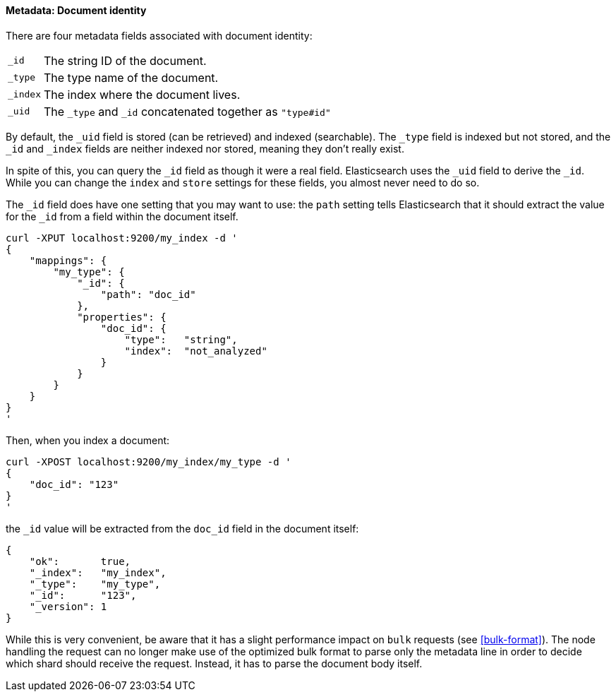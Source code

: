 ==== Metadata: Document identity

There are four metadata fields associated with document identity:

[horizontal]
`_id`::    The string ID of the document.
`_type`::  The type name of the document.
`_index`:: The index where the document lives.
`_uid`::   The `_type` and `_id` concatenated together as `"type#id"`

By default, the `_uid` field is stored (can be retrieved) and
indexed (searchable).  The `_type` field is indexed but not stored,
and the `_id` and `_index` fields are neither indexed nor stored, meaning
they don't really exist.

In spite of this, you can query the `_id` field as though it were a real
field.  Elasticsearch uses the `_uid` field to derive the `_id`. While you
can change the `index` and `store` settings for these fields, you almost
never need to do so.

The `_id` field does have one setting that you may want to use: the `path`
setting tells Elasticsearch that it should extract the value for the
`_id` from a field within the document itself.

    curl -XPUT localhost:9200/my_index -d '
    {
        "mappings": {
            "my_type": {
                "_id": {
                    "path": "doc_id"
                },
                "properties": {
                    "doc_id": {
                        "type":   "string",
                        "index":  "not_analyzed"
                    }
                }
            }
        }
    }
    '

Then, when you index a document:

    curl -XPOST localhost:9200/my_index/my_type -d '
    {
        "doc_id": "123"
    }
    '

the `_id` value will be extracted from the `doc_id` field in the document
itself:

    {
        "ok":       true,
        "_index":   "my_index",
        "_type":    "my_type",
        "_id":      "123",
        "_version": 1
    }

While this is very convenient, be aware that it has a slight performance
impact on `bulk` requests (see <<bulk-format>>). The node handling
the request can no longer make use of the optimized bulk format to
parse only the metadata line in order to decide which shard should receive the
request. Instead, it has to parse the document body itself.




